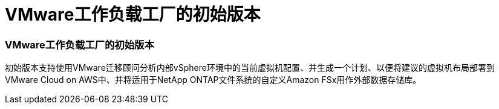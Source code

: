 = VMware工作负载工厂的初始版本
:allow-uri-read: 




=== VMware工作负载工厂的初始版本

初始版本支持使用VMware迁移顾问分析内部vSphere环境中的当前虚拟机配置、并生成一个计划、以便将建议的虚拟机布局部署到VMware Cloud on AWS中、并将适用于NetApp ONTAP文件系统的自定义Amazon FSx用作外部数据存储库。

